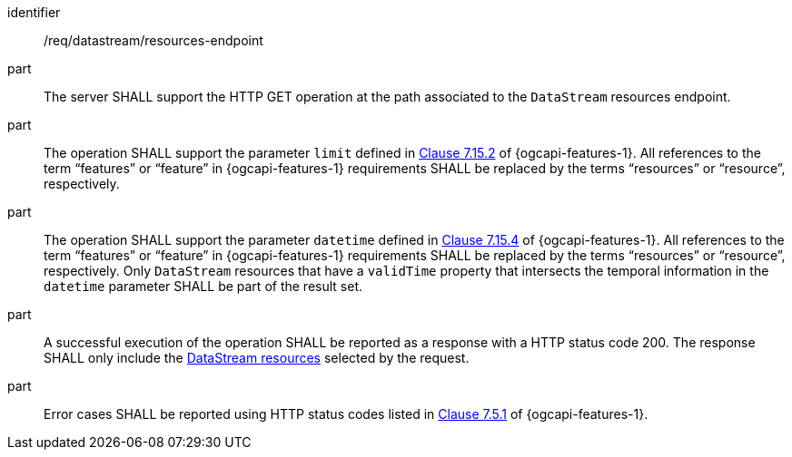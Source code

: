 [requirement,model=ogc]
====
[%metadata]
identifier:: /req/datastream/resources-endpoint

part:: The server SHALL support the HTTP GET operation at the path associated to the `DataStream` resources endpoint.

part:: The operation SHALL support the parameter `limit` defined in https://docs.ogc.org/is/17-069r4/17-069r4.html#_parameter_limit[Clause 7.15.2] of {ogcapi-features-1}. All references to the term “features” or “feature” in {ogcapi-features-1} requirements SHALL be replaced by the terms “resources” or “resource”, respectively.

part:: The operation SHALL support the parameter `datetime` defined in https://docs.ogc.org/is/17-069r4/17-069r4.html#_parameter_limit[Clause 7.15.4] of {ogcapi-features-1}. All references to the term “features” or “feature” in {ogcapi-features-1} requirements SHALL be replaced by the terms “resources” or “resource”, respectively. Only `DataStream` resources that have a `validTime` property that intersects the temporal information in the `datetime` parameter SHALL be part of the result set.

part:: A successful execution of the operation SHALL be reported as a response with a HTTP status code 200. The response SHALL only include the <<clause-datastream-resource,DataStream resources>> selected by the request.

part:: Error cases SHALL be reported using HTTP status codes listed in https://docs.ogc.org/is/17-069r4/17-069r4.html#http_status_codes[Clause 7.5.1] of {ogcapi-features-1}.
====
